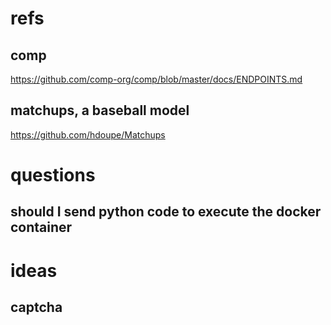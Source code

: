 * refs
** comp
https://github.com/comp-org/comp/blob/master/docs/ENDPOINTS.md
** matchups, a baseball model
https://github.com/hdoupe/Matchups
* questions
** should I send python code to execute the docker container
* ideas
** captcha
